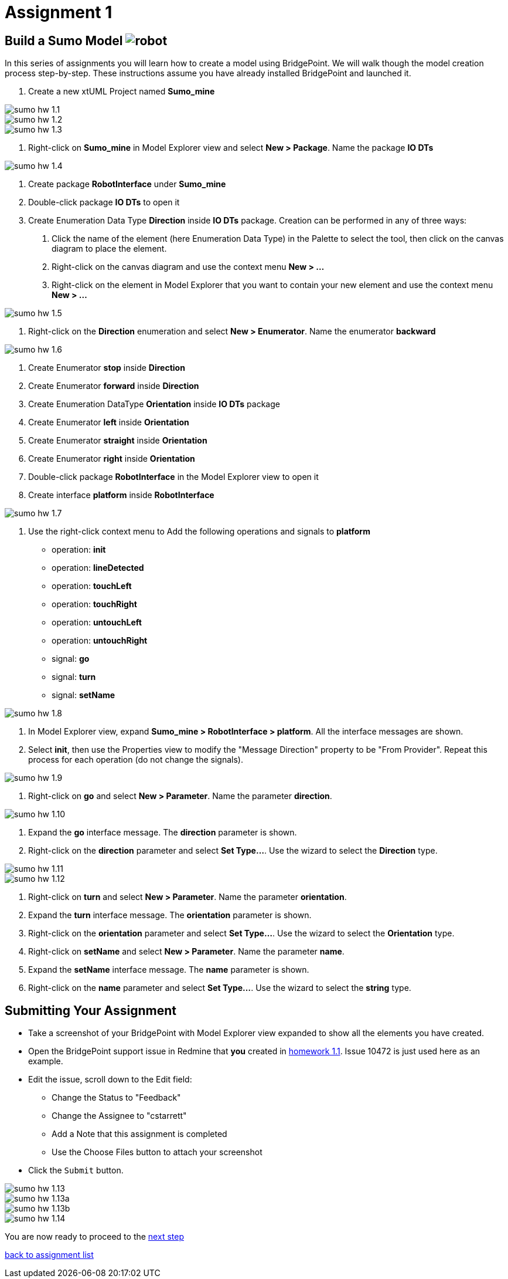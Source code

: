 = Assignment 1

== Build a Sumo Model image:../img/sumo_robot.jpg[robot]

In this series of assignments you will learn how to create a model using
BridgePoint.  We will walk though the model creation process step-by-step. These
instructions assume you have already installed BridgePoint and launched it.

1. Create a new xtUML Project named *Sumo_mine*

image::../img/sumo_hw_1.1.png[]

image::../img/sumo_hw_1.2.png[]

image::../img/sumo_hw_1.3.png[]

2. Right-click on *Sumo_mine* in Model Explorer view and select **New > Package**.
Name the package *IO DTs*

image::../img/sumo_hw_1.4.png[]

3. Create package *RobotInterface* under *Sumo_mine*

4. Double-click package *IO DTs* to open it

5. Create Enumeration Data Type *Direction* inside *IO DTs* package.
Creation can be performed in any of three ways:

  a. Click the name of the element (here Enumeration Data Type) in the Palette to select the tool, then
     click on the canvas diagram to place the element.
  b. Right-click on the canvas diagram and use the context menu ***New > ...***
  c. Right-click on the element in Model Explorer that you want to contain your new element and use the
     context menu ***New > ...***

image::../img/sumo_hw_1.5.png[]

6. Right-click on the *Direction* enumeration and select **New > Enumerator**. Name the enumerator *backward*

image::../img/sumo_hw_1.6.png[]

7. Create Enumerator *stop* inside *Direction*

8. Create Enumerator *forward* inside *Direction*

9. Create Enumeration DataType *Orientation* inside *IO DTs* package

10. Create Enumerator *left* inside *Orientation*

11. Create Enumerator *straight* inside *Orientation*

12. Create Enumerator *right* inside *Orientation*

13. Double-click package *RobotInterface* in the Model Explorer view to open it

14. Create interface *platform* inside *RobotInterface*

image::../img/sumo_hw_1.7.png[]

15. Use the right-click context menu to Add the following operations and
signals to *platform*
* operation: *init*
* operation: *lineDetected*
* operation: *touchLeft*
* operation: *touchRight*
* operation: *untouchLeft*
* operation: *untouchRight*
* signal: *go*
* signal: *turn*
* signal: *setName*

image::../img/sumo_hw_1.8.png[]

16. In Model Explorer view, expand *Sumo_mine > RobotInterface > platform*.  All
the interface messages are shown.

17. Select *init*, then use the Properties view to modify the "Message Direction"
property to be "From Provider". Repeat this process for each operation (do not change
the signals).

image::../img/sumo_hw_1.9.png[]

18. Right-click on *go* and select **New > Parameter**. Name the parameter *direction*.

image::../img/sumo_hw_1.10.png[]

19. Expand the *go* interface message.  The *direction* parameter is shown.

20. Right-click on the *direction* parameter and select **Set Type...**.  Use the wizard to select the *Direction* type.

image::../img/sumo_hw_1.11.png[]
image::../img/sumo_hw_1.12.png[]

21. Right-click on *turn* and select **New > Parameter**. Name the parameter
*orientation*.

22. Expand the *turn* interface message.  The *orientation* parameter is shown.

23. Right-click on the *orientation* parameter and select **Set Type...**.  Use the
wizard to select the *Orientation* type.

24. Right-click on *setName* and select **New > Parameter**. Name the parameter *name*.

25. Expand the *setName* interface message.  The *name* parameter is shown.

26. Right-click on the *name* parameter and select **Set Type...**.  Use the wizard
to select the *string* type.

== Submitting Your Assignment

* Take a screenshot of your BridgePoint with Model Explorer view expanded to show
all the elements you have created.
* Open the BridgePoint support issue in Redmine that *you* created in
link:../homework/1.1.adoc[homework 1.1].  Issue 10472 is just used here as an example.
* Edit the issue, scroll down to the Edit field:
  ** Change the Status to "Feedback"
  ** Change the Assignee to "cstarrett"
  ** Add a Note that this assignment is completed
  ** Use the Choose Files button to attach your screenshot
* Click the `Submit` button.

image::../img/sumo_hw_1.13.png[]
image::../img/sumo_hw_1.13a.png[]
image::../img/sumo_hw_1.13b.png[]
image::../img/sumo_hw_1.14.png[]

You are now ready to proceed to the link:sumo_create2.adoc[next step]

link:./[back to assignment list]
